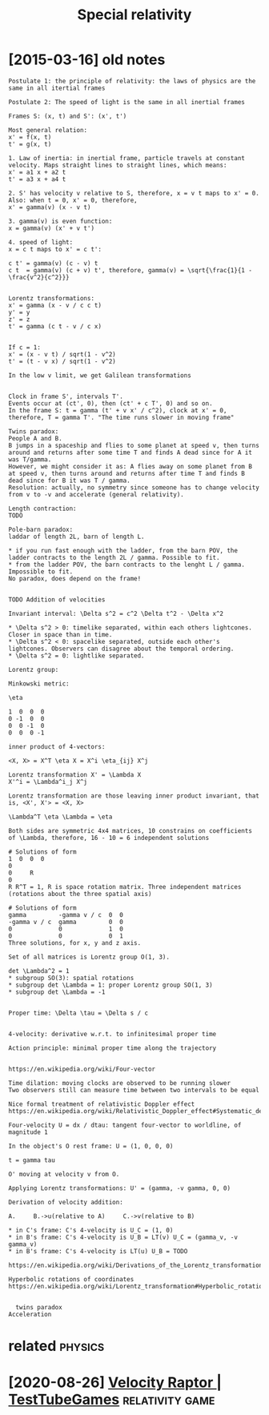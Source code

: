 #+TITLE: Special relativity
#+filetags: relativity

* [2015-03-16] old notes
:PROPERTIES:
:ID:       ldnts
:END:
: Postulate 1: the principle of relativity: the laws of physics are the same in all itertial frames
: 
: Postulate 2: The speed of light is the same in all inertial frames
: 
: Frames S: (x, t) and S': (x', t')
: 
: Most general relation:
: x' = f(x, t)
: t' = g(x, t)
: 
: 1. Law of inertia: in inertial frame, particle travels at constant velocity. Maps straight lines to straight lines, which means:
: x' = a1 x + a2 t
: t' = a3 x + a4 t
: 
: 2. S' has velocity v relative to S, therefore, x = v t maps to x' = 0. Also: when t = 0, x' = 0, therefore,
: x' = gamma(v) (x - v t)
: 
: 3. gamma(v) is even function:
: x = gamma(v) (x' + v t')
: 
: 4. speed of light:
: x = c t maps to x' = c t':
: 
: c t' = gamma(v) (c - v) t
: c t  = gamma(v) (c + v) t', therefore, gamma(v) = \sqrt{\frac{1}{1 - \frac{v^2}{c^2}}}
: 
: 
: Lorentz transformations:
: x' = gamma (x - v / c c t)
: y' = y
: z' = z
: t' = gamma (c t - v / c x)
: 
: 
: If c = 1:
: x' = (x - v t) / sqrt(1 - v^2)
: t' = (t - v x) / sqrt(1 - v^2)
: 
: In the low v limit, we get Galilean transformations
: 
: 
: Clock in frame S', intervals T'.
: Events occur at (ct', 0), then (ct' + c T', 0) and so on.
: In the frame S: t = gamma (t' + v x' / c^2), clock at x' = 0, therefore, T = gamma T'. "The time runs slower in moving frame"
: 
: Twins paradox:
: People A and B.
: B jumps in a spaceship and flies to some planet at speed v, then turns around and returns after some time T and finds A dead since for A it was T/gamma.
: However, we might consider it as: A flies away on some planet from B at speed v, then turns around and returns after time T and finds B dead since for B it was T / gamma.
: Resolution: actually, no symmetry since someone has to change velocity from v to -v and accelerate (general relativity).
: 
: Length contraction:
: TODO
: 
: Pole-barn paradox:
: laddar of length 2L, barn of length L.
: 
: * if you run fast enough with the ladder, from the barn POV, the ladder contracts to the length 2L / gamma. Possible to fit.
: * from the ladder POV, the barn contracts to the lenght L / gamma. Impossible to fit.
: No paradox, does depend on the frame!
: 
: 
: TODO Addition of velocities
: 
: Invariant interval: \Delta s^2 = c^2 \Delta t^2 - \Delta x^2
: 
: * \Delta s^2 > 0: timelike separated, within each others lightcones. Closer in space than in time.
: * \Delta s^2 < 0: spacelike separated, outside each other's lightcones. Observers can disagree about the temporal ordering.
: * \Delta s^2 = 0: lightlike separated.
: 
: Lorentz group:
: 
: Minkowski metric:
: 
: \eta
: 
: 1  0  0  0
: 0 -1  0  0
: 0  0 -1  0
: 0  0  0 -1
: 
: inner product of 4-vectors:
: 
: <X, X> = X^T \eta X = X^i \eta_{ij} X^j
: 
: Lorentz transformation X' = \Lambda X
: X'^i = \Lambda^i_j X^j
: 
: Lorentz transformation are those leaving inner product invariant, that is, <X', X'> = <X, X>
: 
: \Lambda^T \eta \Lambda = \eta
: 
: Both sides are symmetric 4x4 matrices, 10 constrains on coefficients of \Lambda, therefore, 16 - 10 = 6 independent solutions
: 
: # Solutions of form
: 1  0  0  0
: 0
: 0     R
: 0
: R R^T = 1, R is space rotation matrix. Three independent matrices (rotations about the three spatial axis)
: 
: # Solutions of form
: gamma         -gamma v / c  0  0
: -gamma v / c  gamma         0  0
: 0             0             1  0
: 0             0             0  1
: Three solutions, for x, y and z axis.
: 
: Set of all matrices is Lorentz group O(1, 3).
: 
: det \Lambda^2 = 1
: * subgroup SO(3): spatial rotations
: * subgroup det \Lambda = 1: proper Lorentz group SO(1, 3)
: * subgroup det \Lambda = -1
: 
: 
: Proper time: \Delta \tau = \Delta s / c
: 
: 
: 4-velocity: derivative w.r.t. to infinitesimal proper time
: 
: Action principle: minimal proper time along the trajectory
: 
: 
: https://en.wikipedia.org/wiki/Four-vector
: 
: Time dilation: moving clocks are observed to be running slower
: Two observers still can measure time between two intervals to be equal
: 
: Nice formal treatment of relativistic Doppler effect https://en.wikipedia.org/wiki/Relativistic_Doppler_effect#Systematic_derivation_for_inertial_observers
: 
: Four-velocity U = dx / dtau: tangent four-vector to worldline, of magnitude 1
: 
: In the object's O rest frame: U = (1, 0, 0, 0)
: 
: t = gamma tau
: 
: O' moving at velocity v from O.
: 
: Applying Lorentz transformations: U' = (gamma, -v gamma, 0, 0)
: 
: Derivation of velocity addition:
: 
: A.     B.->u(relative to A)     C.->v(relative to B)
: 
: * in C's frame: C's 4-velocity is U_C = (1, 0)
: * in B's frame: C's 4-velocity is U_B = LT(v) U_C = (gamma_v, -v gamma_v)
: * in B's frame: C's 4-velocity is LT(u) U_B = TODO
: 
: https://en.wikipedia.org/wiki/Derivations_of_the_Lorentz_transformations
: 
: Hyperbolic rotations of coordinates https://en.wikipedia.org/wiki/Lorentz_transformation#Hyperbolic_rotation_of_coordinates
: 
: 
: 	twins paradox
: Acceleration


* related                                                           :physics:
:PROPERTIES:
:ID:       rltd
:END:
* [2020-08-26] [[https://testtubegames.com/velocityraptor.html][Velocity Raptor | TestTubeGames]] :relativity:game:
:PROPERTIES:
:ID:       wdststtbgmscmvlctyrptrhtmlvlctyrptrtsttbgms
:END:
